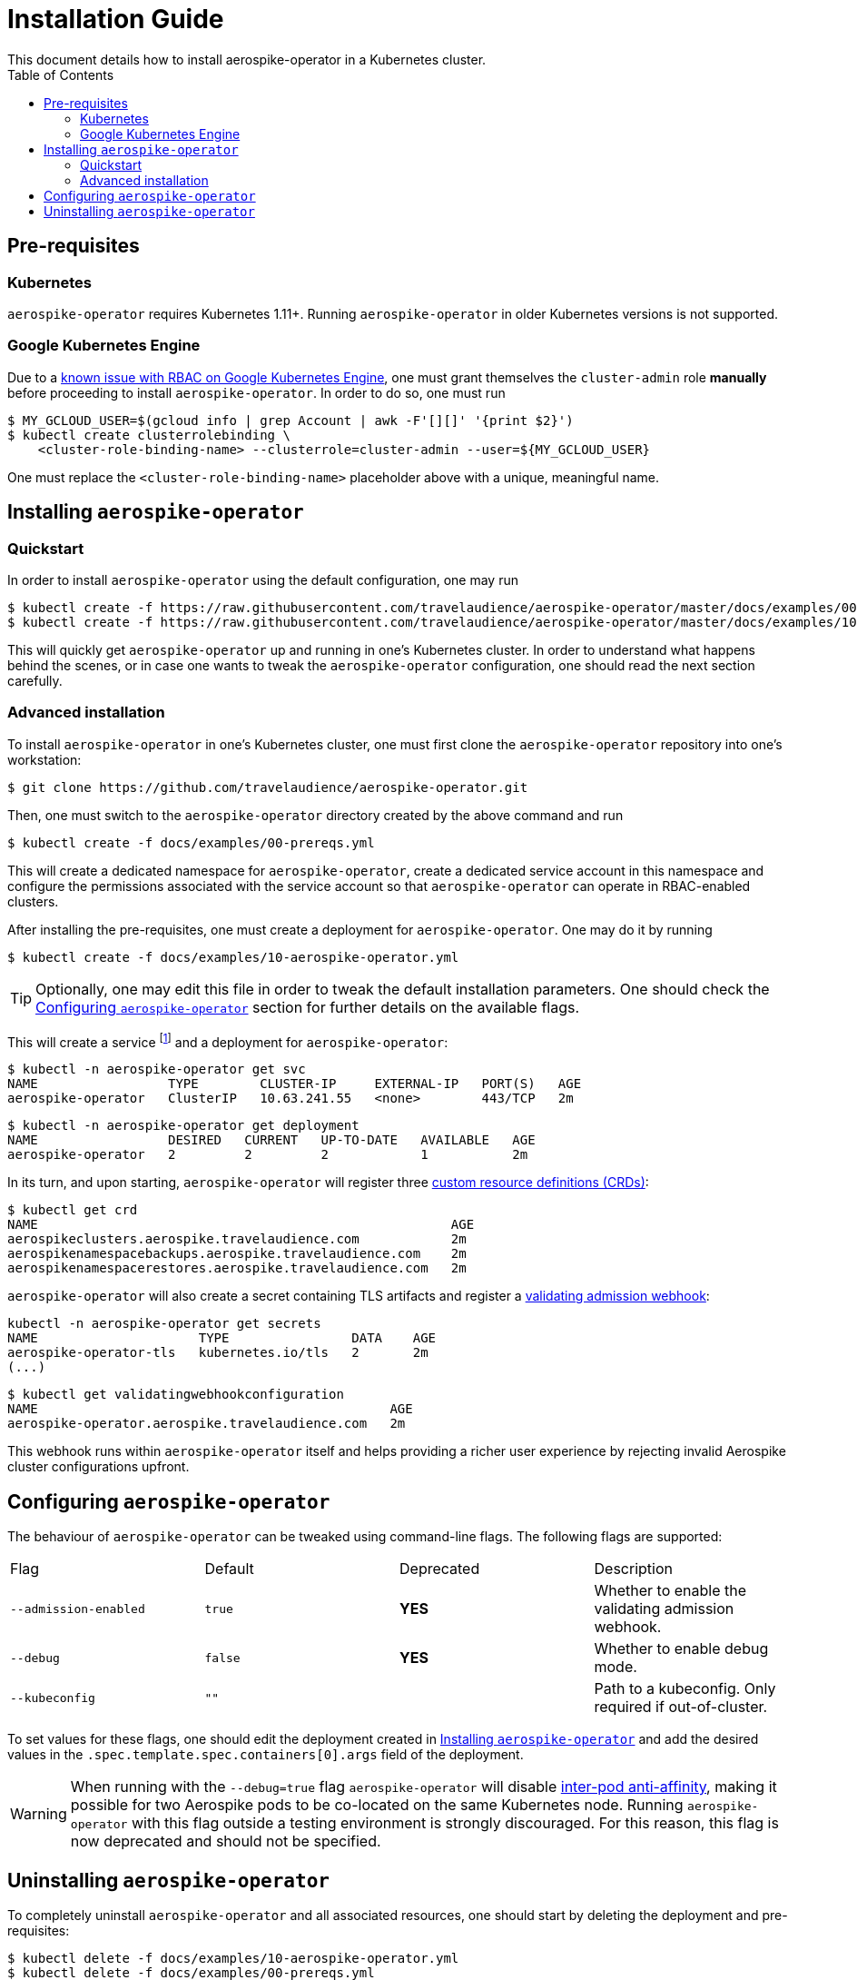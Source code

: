 = Installation Guide
This document details how to install aerospike-operator in a Kubernetes cluster.
:icons: font
:toc:

ifdef::env-github[]
:tip-caption: :bulb:
:note-caption: :information_source:
:important-caption: :heavy_exclamation_mark:
:caution-caption: :fire:
:warning-caption: :warning:
endif::[]

== Pre-requisites

=== Kubernetes

`aerospike-operator` requires Kubernetes 1.11+. Running `aerospike-operator` in older Kubernetes versions is not supported.

=== Google Kubernetes Engine

Due to a https://cloud.google.com/container-engine/docs/role-based-access-control#defining_permissions_in_a_role[known issue with RBAC on Google Kubernetes Engine], one must grant themselves the `cluster-admin` role *manually* before proceeding to install `aerospike-operator`. In order to do so, one must run

[source,bash]
----
$ MY_GCLOUD_USER=$(gcloud info | grep Account | awk -F'[][]' '{print $2}')
$ kubectl create clusterrolebinding \
    <cluster-role-binding-name> --clusterrole=cluster-admin --user=${MY_GCLOUD_USER}
----

One must replace the `<cluster-role-binding-name>` placeholder above with a unique, meaningful name.

[[installing]]
== Installing `aerospike-operator`

=== Quickstart

In order to install `aerospike-operator` using the default configuration, one may run

[source,bash]
----
$ kubectl create -f https://raw.githubusercontent.com/travelaudience/aerospike-operator/master/docs/examples/00-prereqs.yml
$ kubectl create -f https://raw.githubusercontent.com/travelaudience/aerospike-operator/master/docs/examples/10-aerospike-operator.yml
----

This will quickly get `aerospike-operator` up and running in one's Kubernetes cluster. In order to understand what happens behind the scenes, or in case one wants to tweak the `aerospike-operator` configuration, one should read the next section carefully.

=== Advanced installation

To install `aerospike-operator` in one's Kubernetes cluster, one must first clone the `aerospike-operator` repository into one's workstation:

[source,bash]
----
$ git clone https://github.com/travelaudience/aerospike-operator.git
----

Then, one must switch to the `aerospike-operator` directory created by the above command and run

[source,bash]
----
$ kubectl create -f docs/examples/00-prereqs.yml
----

This will create a dedicated namespace for `aerospike-operator`, create a dedicated service account in this namespace and configure the permissions associated with the service account so that `aerospike-operator` can operate in RBAC-enabled clusters.

After installing the pre-requisites, one must create a deployment for `aerospike-operator`. One may do it by running

[source,bash]
----
$ kubectl create -f docs/examples/10-aerospike-operator.yml
----

TIP: Optionally, one may edit this file in order to tweak the default installation parameters. One should check the <<configuration>> section for further details on the available flags.

This will create a service footnote:[Required for the embbeded validating admission webhook to work.] and a deployment for `aerospike-operator`:

[source,bash]
----
$ kubectl -n aerospike-operator get svc
NAME                 TYPE        CLUSTER-IP     EXTERNAL-IP   PORT(S)   AGE
aerospike-operator   ClusterIP   10.63.241.55   <none>        443/TCP   2m
----

[source,bash]
----
$ kubectl -n aerospike-operator get deployment
NAME                 DESIRED   CURRENT   UP-TO-DATE   AVAILABLE   AGE
aerospike-operator   2         2         2            1           2m
----

In its turn, and upon starting, `aerospike-operator` will register three https://kubernetes.io/docs/tasks/access-kubernetes-api/extend-api-custom-resource-definitions/[custom resource definitions (CRDs)]:

[source,bash]
----
$ kubectl get crd
NAME                                                      AGE
aerospikeclusters.aerospike.travelaudience.com            2m
aerospikenamespacebackups.aerospike.travelaudience.com    2m
aerospikenamespacerestores.aerospike.travelaudience.com   2m
----

`aerospike-operator` will also create a secret containing TLS artifacts and register a https://kubernetes.io/docs/reference/access-authn-authz/extensible-admission-controllers/[validating admission webhook]:

[source,bash]
----
kubectl -n aerospike-operator get secrets
NAME                     TYPE                DATA    AGE
aerospike-operator-tls   kubernetes.io/tls   2       2m
(...)
----

[source,bash]
----
$ kubectl get validatingwebhookconfiguration
NAME                                              AGE
aerospike-operator.aerospike.travelaudience.com   2m
----

This webhook runs within `aerospike-operator` itself and helps providing a richer user experience by rejecting invalid Aerospike cluster configurations upfront.

[[configuration]]
== Configuring `aerospike-operator`

The behaviour of `aerospike-operator` can be tweaked using command-line flags. The following flags are supported:

|===
| Flag                  | Default | Deprecated | Description
| `--admission-enabled` | `true`  | **YES**    | Whether to enable the validating admission webhook.
| `--debug`             | `false` | **YES**    | Whether to enable debug mode.
| `--kubeconfig`        | `""`    |            | Path to a kubeconfig. Only required if out-of-cluster.
|===

To set values for these flags, one should edit the deployment created in <<installing>> and add the desired values in the `.spec.template.spec.containers[0].args` field of the deployment.

WARNING: When running with the `--debug=true` flag `aerospike-operator` will disable https://kubernetes.io/docs/concepts/configuration/assign-pod-node/#inter-pod-affinity-and-anti-affinity-beta-feature[inter-pod anti-affinity], making it possible for two Aerospike pods to be co-located on the same Kubernetes node. Running `aerospike-operator` with this flag outside a testing environment is strongly discouraged. For this reason, this flag is now deprecated and should not be specified.

== Uninstalling `aerospike-operator`

To completely uninstall `aerospike-operator` and all associated resources, one should start by deleting the deployment and pre-requisites:

[source,bash]
----
$ kubectl delete -f docs/examples/10-aerospike-operator.yml
$ kubectl delete -f docs/examples/00-prereqs.yml
----

Then, one should delete any existing validating admission webhook configurations created by `aerospike-operator`:

[source,bash]
----
$ kubectl delete validatingwebhookconfiguration aerospike-operator.aerospike.travelaudience.com
----

Finally, one should delete any custom resource definitions introduced by `aerospike-operator`:

[source,bash]
----
$ kubectl delete crd aerospikeclusters.aerospike.travelaudience.com
$ kubectl delete crd aerospikenamespacebackups.aerospike.travelaudience.com
$ kubectl delete crd aerospikenamespacerestores.aerospike.travelaudience.com
----

IMPORTANT: Running the commands above will **PERMANENTLY DESTROY** all Aerospike clusters managed by `aerospike-operator`. One should proceed with caution before running these commands.
